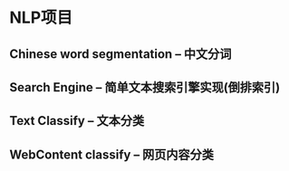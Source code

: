 * NLP项目
** Chinese word segmentation -- 中文分词
** Search Engine  -- 简单文本搜索引擎实现(倒排索引)
** Text Classify -- 文本分类
** WebContent classify -- 网页内容分类
